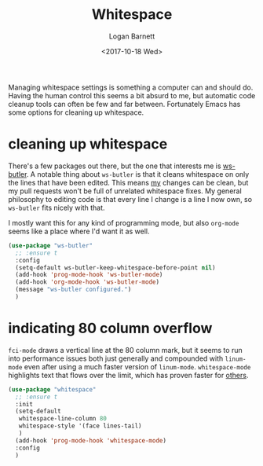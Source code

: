 #+TITLE:  Whitespace
#+AUTHOR: Logan Barnett
#+EMAIL:  logustus@gmail.com
#+DATE:   <2017-10-18 Wed>
#+TAGS:   whitespace code

Managing whitespace settings is something a computer can and should do. Having
the human control this seems a bit absurd to me, but automatic code cleanup
tools can often be few and far between. Fortunately Emacs has some options for
cleaning up whitespace.

* cleaning up whitespace
  There's a few packages out there, but the one that interests me is [[https://github.com/lewang/ws-butler][ws-butler]].
  A notable thing about =ws-butler= is that it cleans whitespace on only the
  lines that have been edited. This means _my_ changes can be clean, but my pull
  requests won't be full of unrelated whitespace fixes. My general philosophy to
  editing code is that every line I change is a line I now own, so =ws-butler=
  fits nicely with that.

  I mostly want this for any kind of programming mode, but also =org-mode= seems
  like a place where I'd want it as well.

  #+BEGIN_SRC emacs-lisp
    (use-package "ws-butler"
      ;; :ensure t
      :config
      (setq-default ws-butler-keep-whitespace-before-point nil)
      (add-hook 'prog-mode-hook 'ws-butler-mode)
      (add-hook 'org-mode-hook 'ws-butler-mode)
      (message "ws-butler configured.")
      )
  #+END_SRC

* indicating 80 column overflow

  =fci-mode= draws a vertical line at the 80 column mark, but it seems to run
  into performance issues both just generally and compounded with =linum-mode=
  even after using a much faster version of =linum-mode=. =whitespace-mode=
  highlights text that flows over the limit, which has proven faster for [[https://emacs.stackexchange.com/a/31145/14851][others]].

  #+begin_src emacs-lisp
    (use-package "whitespace"
      ;; :ensure t
      :init
      (setq-default
       whitespace-line-column 80
       whitespace-style '(face lines-tail)
       )
      (add-hook 'prog-mode-hook 'whitespace-mode)
      :config
      )
  #+end_src

